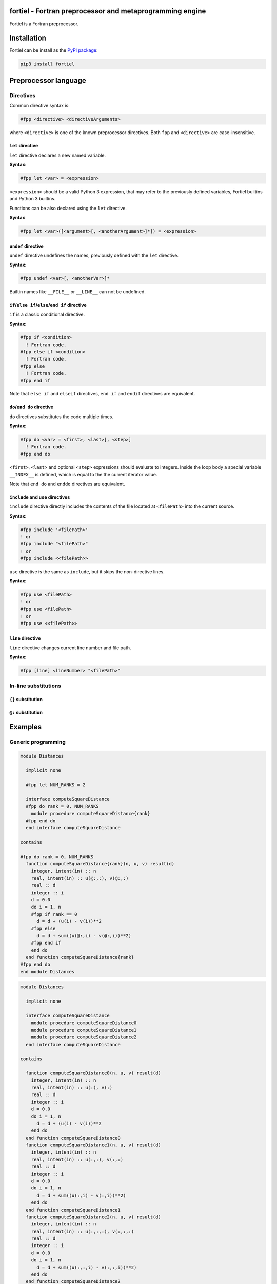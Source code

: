 
fortiel - Fortran preprocessor and metaprogramming engine
=========================================================

Fortiel is a Fortran preprocessor. 

Installation
============

Fortiel can be install as the `PyPI package <https://pypi.org/project/fortiel/>`_\ :

.. code-block:: bash

   pip3 install fortiel

Preprocessor language
=====================

Directives
----------

Common directive syntax is:

.. code-block:: fortran

   #fpp <directive> <directiveArguments>

where ``<directive>`` is one of the known preprocessor directives.
Both ``fpp`` and ``<directive>`` are case-insensitive.

``let`` directive
^^^^^^^^^^^^^^^^^^^^^

``let`` directive declares a new named variable.

**Syntax**\ :

.. code-block:: fortran

   #fpp let <var> = <expression>

``<expression>`` should be a valid Python 3 expression, 
that may refer to the previously defined variables, Fortiel builtins and
Python 3 builtins.

Functions can be also declared using the ``let`` directive.

**Syntax**

.. code-block:: fortran

   #fpp let <var>([<argument>[, <anotherArgument>]*]) = <expression>

``undef`` directive
^^^^^^^^^^^^^^^^^^^^^^^

``undef`` directive undefines the names, previously defined
with the ``let`` directive. 

**Syntax**\ :

.. code-block:: fortran

   #fpp undef <var>[, <anotherVar>]*

Builtin names like ``__FILE__`` or ``__LINE__`` can not be undefined.

``if``\ /\ ``else if``\ /\ ``else``\ /\ ``end if`` directive
^^^^^^^^^^^^^^^^^^^^^^^^^^^^^^^^^^^^^^^^^^^^^^^^^^^^^^^^^^^^^^^^

``if`` is a classic conditional directive.

**Syntax**\ :

.. code-block:: fortran

   #fpp if <condition>
     ! Fortran code.
   #fpp else if <condition>
     ! Fortran code.
   #fpp else
     ! Fortran code.
   #fpp end if

Note that ``else if`` and ``elseif`` directives, 
``end if`` and ``endif`` directives are equivalent.

``do``\ /\ ``end do`` directive
^^^^^^^^^^^^^^^^^^^^^^^^^^^^^^^^^^^

``do`` directives substitutes the code multiple times.

**Syntax**\ :

.. code-block:: fortran

   #fpp do <var> = <first>, <last>[, <step>]
     ! Fortran code.
   #fpp end do

``<first>``\ , ``<last>`` and optional ``<step>`` expressions should 
evaluate to integers.
Inside the loop body a special variable ``__INDEX__`` is defined,
which is equal to the the current iterator value.

Note that ``end do`` and ``enddo`` directives are equivalent.

``include`` and ``use`` directives
^^^^^^^^^^^^^^^^^^^^^^^^^^^^^^^^^^^^^^^^^^

``include`` directive directly includes the
contents of the file located at ``<filePath>`` into the current source.

**Syntax**\ :

.. code-block:: fortran

   #fpp include '<filePath>'
   ! or
   #fpp include "<filePath>"
   ! or
   #fpp include <<filePath>>

``use`` directive is the same as ``include``\ , but it skips the
non-directive lines. 

**Syntax**\ :

.. code-block:: fortran

   #fpp use <filePath>
   ! or
   #fpp use <filePath>
   ! or
   #fpp use <<filePath>>

``line`` directive
^^^^^^^^^^^^^^^^^^^^^^

``line`` directive changes current line number and file path.

**Syntax**\ :

.. code-block:: fortran

   #fpp [line] <lineNumber> "<filePath>"

In-line substitutions
---------------------

``{}`` substitution
^^^^^^^^^^^^^^^^^^^^^^^

``@:`` substitution
^^^^^^^^^^^^^^^^^^^^^^^

Examples
========

Generic programming
-------------------

.. code-block:: fortran

   module Distances

     implicit none

     #fpp let NUM_RANKS = 2

     interface computeSquareDistance
     #fpp do rank = 0, NUM_RANKS
       module procedure computeSquareDistance{rank}
     #fpp end do    
     end interface computeSquareDistance

   contains

   #fpp do rank = 0, NUM_RANKS
     function computeSquareDistance{rank}(n, u, v) result(d)
       integer, intent(in) :: n
       real, intent(in) :: u(@:,:), v(@:,:)
       real :: d
       integer :: i
       d = 0.0
       do i = 1, n
       #fpp if rank == 0
         d = d + (u(i) - v(i))**2
       #fpp else
         d = d + sum((u(@:,i) - v(@:,i))**2)
       #fpp end if
       end do
     end function computeSquareDistance{rank}
   #fpp end do    
   end module Distances

.. code-block:: fortran

   module Distances

     implicit none

     interface computeSquareDistance
       module procedure computeSquareDistance0
       module procedure computeSquareDistance1
       module procedure computeSquareDistance2
     end interface computeSquareDistance

   contains

     function computeSquareDistance0(n, u, v) result(d)
       integer, intent(in) :: n
       real, intent(in) :: u(:), v(:)
       real :: d
       integer :: i
       d = 0.0
       do i = 1, n
         d = d + (u(i) - v(i))**2
       end do
     end function computeSquareDistance0
     function computeSquareDistance1(n, u, v) result(d)
       integer, intent(in) :: n
       real, intent(in) :: u(:,:), v(:,:)
       real :: d
       integer :: i
       d = 0.0
       do i = 1, n
         d = d + sum((u(:,i) - v(:,i))**2)
       end do
     end function computeSquareDistance1
     function computeSquareDistance2(n, u, v) result(d)
       integer, intent(in) :: n
       real, intent(in) :: u(:,:,:), v(:,:,:)
       real :: d
       integer :: i
       d = 0.0
       do i = 1, n
         d = d + sum((u(:,:,i) - v(:,:,i))**2)
       end do
     end function computeSquareDistance2
   end module Distances

Missing features
================
